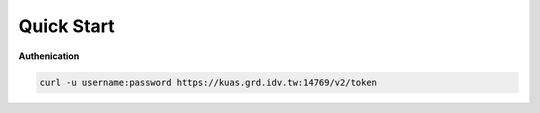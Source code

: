 Quick Start
============

**Authenication**

.. sourcecode:: shell

    curl -u username:password https://kuas.grd.idv.tw:14769/v2/token



.. sourcecode:: http

    